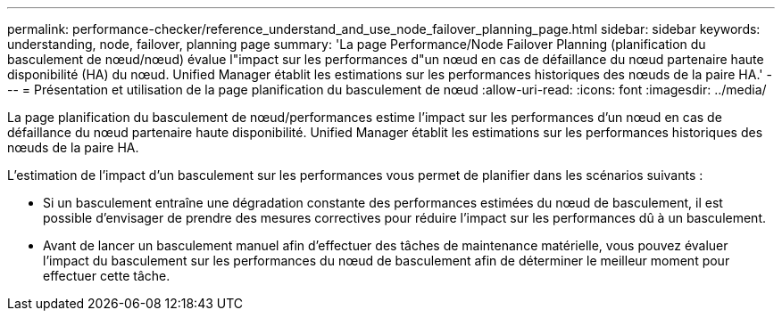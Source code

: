 ---
permalink: performance-checker/reference_understand_and_use_node_failover_planning_page.html 
sidebar: sidebar 
keywords: understanding, node, failover, planning page 
summary: 'La page Performance/Node Failover Planning (planification du basculement de nœud/nœud) évalue l"impact sur les performances d"un nœud en cas de défaillance du nœud partenaire haute disponibilité (HA) du nœud. Unified Manager établit les estimations sur les performances historiques des nœuds de la paire HA.' 
---
= Présentation et utilisation de la page planification du basculement de nœud
:allow-uri-read: 
:icons: font
:imagesdir: ../media/


[role="lead"]
La page planification du basculement de nœud/performances estime l'impact sur les performances d'un nœud en cas de défaillance du nœud partenaire haute disponibilité. Unified Manager établit les estimations sur les performances historiques des nœuds de la paire HA.

L'estimation de l'impact d'un basculement sur les performances vous permet de planifier dans les scénarios suivants :

* Si un basculement entraîne une dégradation constante des performances estimées du nœud de basculement, il est possible d'envisager de prendre des mesures correctives pour réduire l'impact sur les performances dû à un basculement.
* Avant de lancer un basculement manuel afin d'effectuer des tâches de maintenance matérielle, vous pouvez évaluer l'impact du basculement sur les performances du nœud de basculement afin de déterminer le meilleur moment pour effectuer cette tâche.

